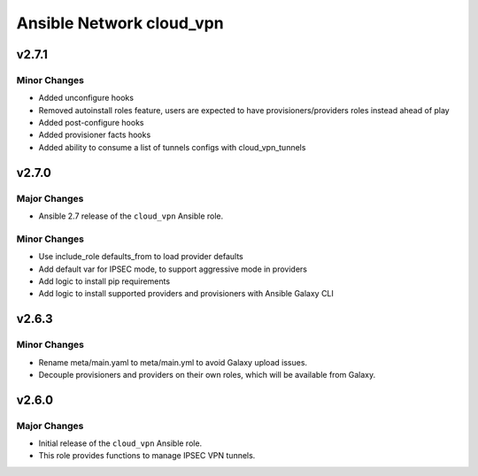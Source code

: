 =========================
Ansible Network cloud_vpn
=========================

.. _Ansible Network cloud_vpn_*working-copy*:

v2.7.1
======

.. _Ansible Network cloud_vpn_v2.7.1_Minor Changes:

Minor Changes
-------------

- Added unconfigure hooks

- Removed autoinstall roles feature, users are expected to have provisioners/providers roles instead ahead of play

- Added post-configure hooks

- Added provisioner facts hooks

- Added ability to consume a list of tunnels configs with cloud_vpn_tunnels


.. _Ansible Network cloud_vpn_v2.7.0:

v2.7.0
======

.. _Ansible Network cloud_vpn_v2.7.0_Major Changes:

Major Changes
-------------

- Ansible 2.7 release of the ``cloud_vpn`` Ansible role.


.. _Ansible Network cloud_vpn_v2.7.0_Minor Changes:

Minor Changes
-------------

- Use include_role defaults_from to load provider defaults

- Add default var for IPSEC mode, to support aggressive mode in providers

- Add logic to install pip requirements

- Add logic to install supported providers and provisioners with Ansible Galaxy CLI


.. _Ansible Network cloud_vpn_v2.6.3:

v2.6.3
======

.. _Ansible Network cloud_vpn_v2.6.3_Minor Changes:

Minor Changes
-------------

- Rename meta/main.yaml to meta/main.yml to avoid Galaxy upload issues.

- Decouple provisioners and providers on their own roles, which will be available from Galaxy.


.. _Ansible Network cloud_vpn_v2.6.0:

v2.6.0
======

.. _Ansible Network cloud_vpn_v2.6.0_Major Changes:

Major Changes
-------------

- Initial release of the ``cloud_vpn`` Ansible role.

- This role provides functions to manage IPSEC VPN tunnels.

